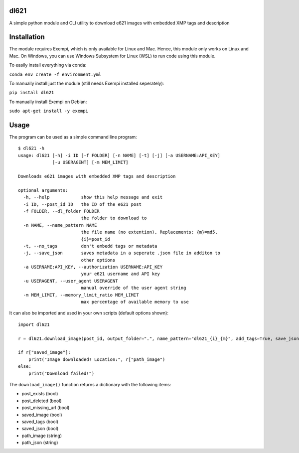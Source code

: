 dl621
========================

A simple python module and CLI utility to download e621 images with embedded XMP tags and description


Installation
========================

The module requires Exempi, which is only available for Linux and Mac. Hence, this module only works on Linux and Mac. On Windows, you can use Windows Subsystem for Linux (WSL) to run code using this module.

To easily install everything via conda:

``conda env create -f environment.yml``

To manually install just the module (still needs Exempi installed seperately):

``pip install dl621``

To manually install Exempi on Debian:

``sudo apt-get install -y exempi``

Usage
========================

The program can be used as a simple command line program::

    $ dl621 -h
    usage: dl621 [-h] -i ID [-f FOLDER] [-n NAME] [-t] [-j] [-a USERNAME:API_KEY]
                 [-u USERAGENT] [-m MEM_LIMIT]

    Downloads e621 images with embedded XMP tags and description

    optional arguments:
      -h, --help            show this help message and exit
      -i ID, --post_id ID   the ID of the e621 post
      -f FOLDER, --dl_folder FOLDER
                            the folder to download to
      -n NAME, --name_pattern NAME
                            the file name (no extention), Replacements: {m}=md5,
                            {i}=post_id
      -t, --no_tags         don't embedd tags or metadata
      -j, --save_json       saves metadata in a seperate .json file in additon to
                            other options
      -a USERNAME:API_KEY, --authorization USERNAME:API_KEY
                            your e621 username and API key
      -u USERAGENT, --user_agent USERAGENT
                            manual override of the user agent string
      -m MEM_LIMIT, --memory_limit_ratio MEM_LIMIT
                            max percentage of available memory to use


It can also be imported and used in your own scripts (default options shown)::

    import dl621

    r = dl621.download_image(post_id, output_folder=".", name_pattern="dl621_{i}_{m}", add_tags=True, save_json=False, use_messages=False, use_warnings=True, custom_json=None, auth=None, download_timeout=5, user_agent="dl621/1.0 (by nimaid on e621)", memory_limit_ratio=0.8)
    
    if r["saved_image"]:
        print("Image downloaded! Location:", r["path_image")
    else:
        print("Download failed!")

The ``download_image()`` function returns a dictionary with the following items:

* post_exists (bool)
* post_deleted (bool)
* post_missing_url (bool)
* saved_image (bool)
* saved_tags (bool)
* saved_json (bool)
* path_image (string)
* path_json (string)
